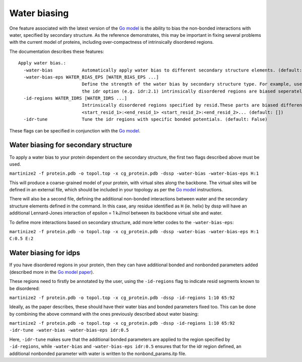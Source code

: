=========
Water biasing
=========

One feature associated with the latest version of the
`Go model <https://www.biorxiv.org/content/10.1101/2024.04.15.589479v1>`_ is the ability to
bias the non-bonded interactions with water, specified by secondary structure. As the reference
demonstrates, this may be important in fixing several problems with the current model of proteins,
including over-compactness of intrinsically disordered regions.

The documentation describes these features::

  Apply water bias.:
    -water-bias           Automatically apply water bias to different secondary structure elements. (default: False)
    -water-bias-eps WATER_BIAS_EPS [WATER_BIAS_EPS ...]
                          Define the strength of the water bias by secondary structure type. For example, use `H:3.6 C:2.1` to bias helixes and coils. Using
                          the idr option (e.g. idr:2.1) intrinsically disordered regions are biased seperately. (default: [])
    -id-regions WATER_IDRS [WATER_IDRS ...]
                          Intrinsically disordered regions specified by resid.These parts are biased differently when applying a water bias.format:
                          <start_resid_1>:<end_resid_1> <start_resid_2>:<end_resid_2>... (default: [])
    -idr-tune             Tune the idr regions with specific bonded potentials. (default: False)

These flags can be specified in conjunction with the `Go model <go_models>`_.


Water biasing for secondary structure
--------

To apply a water bias to your protein dependent on the secondary structure, the first two flags
described above must be used.

``martinize2 -f protein.pdb -o topol.top -x cg_protein.pdb -dssp -water-bias -water-bias-eps H:1``

This will produce a coarse-grained model of your protein, with virtual sites along the backbone.
The virtual sites will be defined in an external file, which should be included in your topology
as per the `Go model <go_models>`_ instructions.

There will also be a second file, defining the additional non-bonded interactions between
water and the secondary structure elements defined in the command. In this case, any residue
identified as ``H`` (ie. helix) by dssp will have an additional Lennard-Jones interaction of
epsilon = 1 kJ/mol between its backbone virtual site and water.

To define more interactions based on secondary structure, add more letter codes to the
``-water-bias-eps``:

``martinize2 -f protein.pdb -o topol.top -x cg_protein.pdb -dssp -water-bias -water-bias-eps H:1 C:0.5 E:2``


Water biasing for idps
-----------------

If you have disordered regions in your protein, then they can have additional bonded and nonbonded
parameters added (described more in the `Go model paper <https://www.biorxiv.org/content/10.1101/2024.04.15.589479v1>`_).

These regions need to firstly be annotated by the user, using the ``-id-regions`` flag to indicate resid segments
known to be disordered:

``martinize2 -f protein.pdb -o topol.top -x cg_protein.pdb -dssp -id-regions 1:10 65:92``

Ideally, as the paper describes, these should have their water bias and bonded parameters fixed too.
This can be done by combining the above command with the ones previously described about water biasing:

``martinize2 -f protein.pdb -o topol.top -x cg_protein.pdb -dssp -id-regions 1:10 65:92 -idr-tune -water-bias -water-bias-eps idr:0.5``

Here, ``-idr-tune`` makes sure that the additional bonded parameters are applied to the region specified by ``-id-regions``,
while ``-water-bias`` and ``-water-bias-eps idr:0.5`` ensures that for the idr region defined, an additional nonbonded parameter
with water is written to the nonbond_params.itp file.


